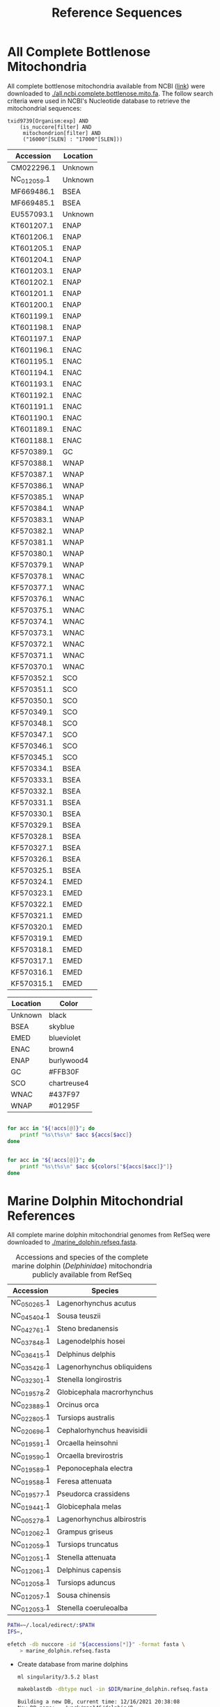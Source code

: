 #+TITLE: Reference Sequences
#+PROPERTY:  header-args :var DIR=(file-name-directory buffer-file-name)


* All Complete Bottlenose Mitochondria
:PROPERTIES:
:ID:       4b913e3c-23d3-46b9-8ec2-1294b1be89bc
:END:

All complete bottlenose mitochondria available from NCBI ([[https://www.ncbi.nlm.nih.gov/nuccore?term=txid9739%5BOrganism%3Aexp%5D%20AND%20%28is_nuccore%5Bfilter%5D%20AND%20mitochondrion%5Bfilter%5D%20AND%20%28%2216000%22%5BSLEN%5D%20%3A%20%2217000%22%5BSLEN%5D%29%29&cmd=DetailsSearch][link]]) were downloaded to
[[./all.ncbi.complete.bottlenose.mito.fa]]. The follow search criteria were used in
NCBI's Nucleotide database to retrieve the mitochondrial sequences:
#+begin_example
txid9739[Organism:exp] AND
    (is_nuccore[filter] AND
     mitochondrion[filter] AND
     ("16000"[SLEN] : "17000"[SLEN]))
#+end_example

#+NAME: location-accession
| Accession   | Location |
|-------------+----------|
| CM022296.1  | Unknown  |
| NC_012059.1 | Unknown  |
| MF669486.1  | BSEA     |
| MF669485.1  | BSEA     |
| EU557093.1  | Unknown  |
| KT601207.1  | ENAP     |
| KT601206.1  | ENAP     |
| KT601205.1  | ENAP     |
| KT601204.1  | ENAP     |
| KT601203.1  | ENAP     |
| KT601202.1  | ENAP     |
| KT601201.1  | ENAP     |
| KT601200.1  | ENAP     |
| KT601199.1  | ENAP     |
| KT601198.1  | ENAP     |
| KT601197.1  | ENAP     |
| KT601196.1  | ENAC     |
| KT601195.1  | ENAC     |
| KT601194.1  | ENAC     |
| KT601193.1  | ENAC     |
| KT601192.1  | ENAC     |
| KT601191.1  | ENAC     |
| KT601190.1  | ENAC     |
| KT601189.1  | ENAC     |
| KT601188.1  | ENAC     |
| KF570389.1  | GC       |
| KF570388.1  | WNAP     |
| KF570387.1  | WNAP     |
| KF570386.1  | WNAP     |
| KF570385.1  | WNAP     |
| KF570384.1  | WNAP     |
| KF570383.1  | WNAP     |
| KF570382.1  | WNAP     |
| KF570381.1  | WNAP     |
| KF570380.1  | WNAP     |
| KF570379.1  | WNAP     |
| KF570378.1  | WNAC     |
| KF570377.1  | WNAC     |
| KF570376.1  | WNAC     |
| KF570375.1  | WNAC     |
| KF570374.1  | WNAC     |
| KF570373.1  | WNAC     |
| KF570372.1  | WNAC     |
| KF570371.1  | WNAC     |
| KF570370.1  | WNAC     |
| KF570352.1  | SCO      |
| KF570351.1  | SCO      |
| KF570350.1  | SCO      |
| KF570349.1  | SCO      |
| KF570348.1  | SCO      |
| KF570347.1  | SCO      |
| KF570346.1  | SCO      |
| KF570345.1  | SCO      |
| KF570334.1  | BSEA     |
| KF570333.1  | BSEA     |
| KF570332.1  | BSEA     |
| KF570331.1  | BSEA     |
| KF570330.1  | BSEA     |
| KF570329.1  | BSEA     |
| KF570328.1  | BSEA     |
| KF570327.1  | BSEA     |
| KF570326.1  | BSEA     |
| KF570325.1  | BSEA     |
| KF570324.1  | EMED     |
| KF570323.1  | EMED     |
| KF570322.1  | EMED     |
| KF570321.1  | EMED     |
| KF570320.1  | EMED     |
| KF570319.1  | EMED     |
| KF570318.1  | EMED     |
| KF570317.1  | EMED     |
| KF570316.1  | EMED     |
| KF570315.1  | EMED     |

#+NAME: location-color
| Location | Color       |
|----------+-------------|
| Unknown  | black       |
| BSEA     | skyblue     |
| EMED     | blueviolet  |
| ENAC     | brown4      |
| ENAP     | burlywood4  |
| GC       | #FFB30F     |
| SCO      | chartreuse4 |
| WNAC     | #437F97     |
| WNAP     | #01295F     |

#+begin_src sh :tangle loc.sh :var colors=location-color :var accs=location-accession

for acc in "${!accs[@]}"; do
    printf "%s\t%s\n" $acc ${accs[$acc]}
done
#+end_src

#+begin_src sh :tangle color.sh :var colors=location-color :var accs=location-accession

for acc in "${!accs[@]}"; do
    printf "%s\t%s\n" $acc ${colors["${accs[$acc]}"]}
done
#+end_src

#+RESULTS:


* Marine Dolphin Mitochondrial References

  All complete marine dolphin mitochondrial genomes from RefSeq were downloaded
  to [[./marine_dolphin.refseq.fasta]].

  #+name: marine-dolphin-mito
  #+caption: Accessions and species of the complete marine dolphin (/Delphinidae/) mitochondria publicly available from RefSeq
  | Accession   | Species                    |
  |-------------+----------------------------|
  | NC_050265.1 | Lagenorhynchus acutus      |
  | NC_045404.1 | Sousa teuszii              |
  | NC_042761.1 | Steno bredanensis          |
  | NC_037848.1 | Lagenodelphis hosei        |
  | NC_036415.1 | Delphinus delphis          |
  | NC_035426.1 | Lagenorhynchus obliquidens |
  | NC_032301.1 | Stenella longirostris      |
  | NC_019578.2 | Globicephala macrorhynchus |
  | NC_023889.1 | Orcinus orca               |
  | NC_022805.1 | Tursiops australis         |
  | NC_020696.1 | Cephalorhynchus heavisidii |
  | NC_019591.1 | Orcaella heinsohni         |
  | NC_019590.1 | Orcaella brevirostris      |
  | NC_019589.1 | Peponocephala electra      |
  | NC_019588.1 | Feresa attenuata           |
  | NC_019577.1 | Pseudorca crassidens       |
  | NC_019441.1 | Globicephala melas         |
  | NC_005278.1 | Lagenorhynchus albirostris |
  | NC_012062.1 | Grampus griseus            |
  | NC_012059.1 | Tursiops truncatus         |
  | NC_012051.1 | Stenella attenuata         |
  | NC_012061.1 | Delphinus capensis         |
  | NC_012058.1 | Tursiops aduncus           |
  | NC_012057.1 | Sousa chinensis            |
  | NC_012053.1 | Stenella coeruleoalba      |

#+begin_src bash :var accessions=marine-dolphin-mito[,0] :results ignore
PATH=~/.local/edirect/:$PATH
IFS=,

efetch -db nuccore -id "${accessions[*]}" -format fasta \
    > marine_dolphin.refseq.fasta
#+end_src

#+RESULTS:

  - Create database from marine dolphins
    #+begin_src sh :results output
ml singularity/3.5.2 blast

makeblastdb -dbtype nucl -in $DIR/marine_dolphin.refseq.fasta
    #+end_src

    #+RESULTS:
    #+begin_example
  Building a new DB, current time: 12/16/2021 20:38:08
  New DB name:   /work/maa146/dolphin/0-ref/marine_dolphin.refseq.fasta
  New DB title:  /work/maa146/dolphin//0-ref/marine_dolphin.refseq.fasta
  Sequence type: Nucleotide
  Deleted existing Nucleotide BLAST database named /work/maa146/dolphin/0-ref/marine_dolphin.refseq.fasta
  Keep MBits: T
  Maximum file size: 1000000000B
  Adding sequences from FASTA; added 25 sequences in 0.0162878 seconds.
    #+end_example



* Bottlenose Dolphin Mitochondrial Reference
  Accession NC_012059.1 ([[https://www.ncbi.nlm.nih.gov/nuccore/NC_012059.1?report=fasta&log$=seqview&format=text][NCBI]]) downloaded to [[./bottlenose.mito.fa]]

  - Split mito into amplicon sequences

    #+begin_src sh :tangle split.sh
ml singularity/3.5.2 samtools minimap2

declare -A primers

primers['P4']="NC_012059.1:2481-9486"
primers['P6']="NC_012059.1:9460-15825"
primers['P7']="NC_012059.1:15418- NC_012059.1:1-5137"
primers['P10']="NC_012059.1:6906-13015"

for primer in "${!primers[@]}"; do
    samtools faidx $DIR/bottlenose.mito.fa ${primers[$primer]} |
        sed '/>/d' |
        tr -d '\n' |
        cat <(printf '\n>%s\n' $primer) - |
        fold
done > $DIR/mito.amplicon.fa

minimap2 -d $DIR/mito.amplicon.{mmi,fa}
samtools faidx $DIR/mito.amplicon.fa

    #+end_src
